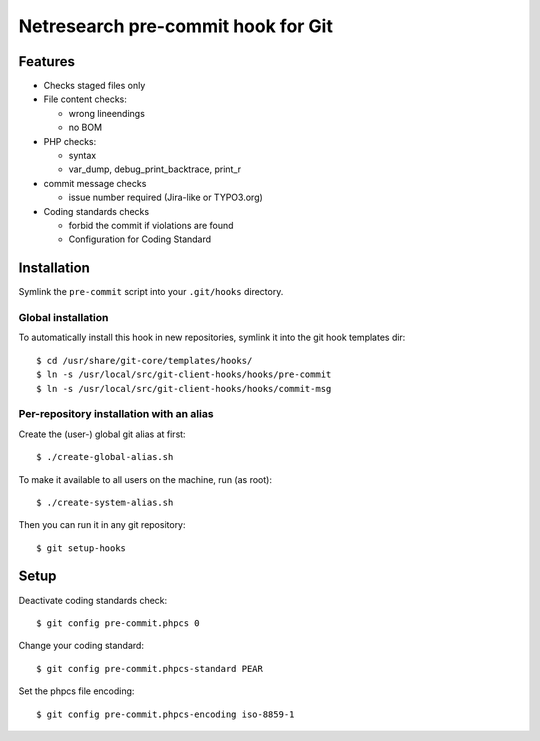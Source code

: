 ***********************************
Netresearch pre-commit hook for Git
***********************************

Features
========
* Checks staged files only
* File content checks:

  * wrong lineendings
  * no BOM
* PHP checks:

  * syntax
  * var_dump, debug_print_backtrace, print_r
* commit message checks

  * issue number required (Jira-like or TYPO3.org)
* Coding standards checks

  * forbid the commit if violations are found
  * Configuration for Coding Standard


Installation
============
Symlink the ``pre-commit`` script into your ``.git/hooks`` directory.


Global installation
-------------------
To automatically install this hook in new repositories, symlink it into
the git hook templates dir::

    $ cd /usr/share/git-core/templates/hooks/
    $ ln -s /usr/local/src/git-client-hooks/hooks/pre-commit
    $ ln -s /usr/local/src/git-client-hooks/hooks/commit-msg


Per-repository installation with an alias
-----------------------------------------
Create the (user-) global git alias at first::

    $ ./create-global-alias.sh

To make it available to all users on the machine, run (as root)::

    $ ./create-system-alias.sh

Then you can run it in any git repository::

    $ git setup-hooks


Setup
=====
Deactivate coding standards check::

    $ git config pre-commit.phpcs 0

Change your coding standard::

    $ git config pre-commit.phpcs-standard PEAR

Set the phpcs file encoding::

    $ git config pre-commit.phpcs-encoding iso-8859-1
